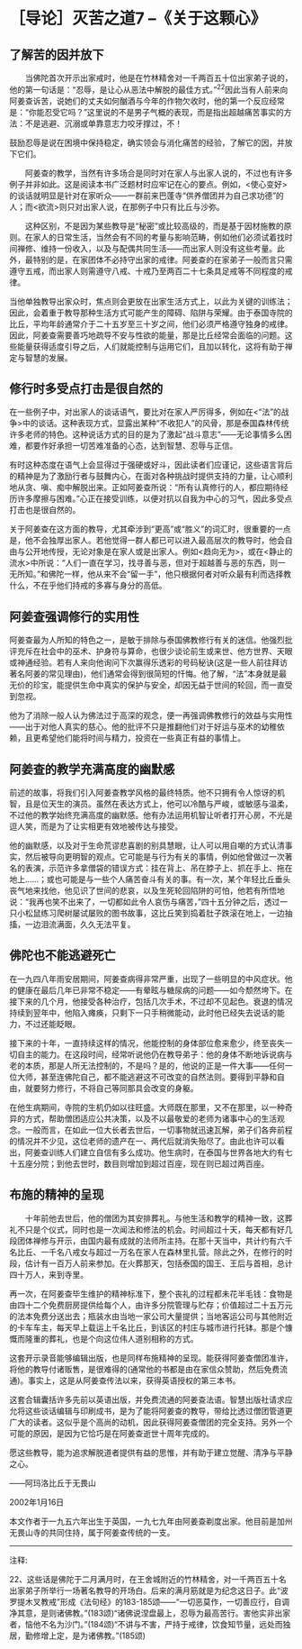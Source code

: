* ［导论］灭苦之道7 --《关于这颗心》
:PROPERTIES:
:CUSTOM_ID: 导论灭苦之道7---关于这颗心
:END:

** 了解苦的因并放下
:PROPERTIES:
:CUSTOM_ID: 了解苦的因并放下
:END:

　　当佛陀首次开示出家戒时，他是在竹林精舍对一千两百五十位出家弟子说的，他的第一句话是：“忍辱，是让心从恶法中解脱的最佳方式。”^{22}因此当有人前来向阿姜查诉苦，说她们的丈夫如何酗酒与今年的作物欠收时，他的第一个反应经常是：“你能忍受它吗？”这里说的不是男子气概的表现，而是指出超越痛苦事实的方法：不是逃避、沉溺或单靠意志力咬牙撑过，不！

鼓励忍辱是说在困境中保持稳定，确实领会与消化痛苦的经验，了解它的因，并放下它们。

 

　　阿姜查的教学，当然有许多场合是同时对在家人与出家人说的，不过也有许多例子并非如此。这是阅读本书广泛题材时应牢记在心的要点。例如，<使心变好>的谈话就明显是针对在家听众------一群前来巴蓬寺“供养僧团并为自己求功德”的人；而<欲流>则只对出家人说，在那例子中只有比丘与沙弥。

 

　　这种区别，不是因为某些教导是“秘密”或比较高级的，而是基于因材施教的原则。在家人的日常生活，当然会有不同的考量与影响范畴，例如他们必须试着找时间禅修、维持一份收入，以及与配偶共同生活------而出家人则没有这些考量。此外，最特别的是，在家团体不必持守出家的戒律。阿姜查的在家弟子一般而言只需遵守五戒，而出家人则需遵守八戒、十戒乃至两百二十七条具足戒等不同程度的戒律。

 

当他单独教导出家众时，焦点则会更放在出家生活方式上，以此为关键的训练法；因此，会着重于教导那种生活方式可能产生的障碍、陷阱与荣耀。由于泰国寺院的比丘，平均年龄通常介于二十五岁至三十岁之间，他们必须严格遵守独身的戒律。因此，阿姜查需要善巧地疏导不安与性欲的能量，那是比丘经常会面临的问题。这些能量获得适度引导之后，人们就能控制与运用它们，且加以转化，这将有助于禅定与智慧的发展。

** 修行时多受点打击是很自然的
:PROPERTIES:
:CUSTOM_ID: 修行时多受点打击是很自然的
:END:

在一些例子中，对出家人的谈话语气，要比对在家人严厉得多，例如在<“法”的战争>中的谈话。这种表现方式，显露出某种“不收犯人”的风骨，那是泰国森林传统许多老师的特色。这种说话方式的目的是为了激起“战斗意志”------无论事情多么困难，都要作好承担一切苦难准备的心态，达到智慧、忍辱与正信。

 

有时这种态度在语气上会显得过于强硬或好斗，因此读者们应谨记，这些语言背后的精神是为了激励行者与鼓舞内心，在面对各种挑战时提供支持的力量，让心顺利地从贪、嗔、痴中解脱出来。正如阿姜查所说：“所有认真修行的人，都应期待经历许多摩擦与困难。”心正在接受训练，以便对抗以自我为中心的习气，因此多受点打击也是很自然的。

 

关于阿姜查在这方面的教导，尤其牵涉到“更高”或“胜义”的词汇时，很重要的一点是，他不会独厚出家人。若他觉得一群人都已可以进入最高层次的教导时，他会自由与公开地传授，无论对象是在家人或是出家人。例如<趋向无为>，或在<静止的流水>中所说：“人们一直在学习，找寻善与恶，但对于超越善与恶的东西，则一无所知。”和佛陀一样，他从来不会“留一手”，他只根据何者对听众最有利而选择教什么，不在乎他们持戒的多寡与身分的高低。

** 阿姜查强调修行的实用性
:PROPERTIES:
:CUSTOM_ID: 阿姜查强调修行的实用性
:END:

阿姜查最为人所知的特色之一，是敏于排除与泰国佛教修行有关的迷信。他强烈批评充斥在社会中的巫术、护身符与算命，也很少谈论前生或来世、他方世界、天眼或神通经验。若有人来向他询问下次赢得乐透彩的号码秘诀(这是一些人前往拜访著名阿姜的常见理由)，他们通常会得到很简短的忏悔。他了解，“法”本身就是最无价的珍宝，能提供生命中真实的保护与安全，却因无益于世间的轮回，而一直受到忽视。

他为了消除一般人认为佛法过于高深的观念，便一再强调佛教修行的效益与实用性------出于对他人真实的慈心。他的批评不只是推翻他们对于好运与巫术的幼稚依赖，且更希望他们能将时间与精力，投资在一些真正有益的事情上。

[[./img/9-2.jpeg]]

** 阿姜查的教学充满高度的幽默感
:PROPERTIES:
:CUSTOM_ID: 阿姜查的教学充满高度的幽默感
:END:

前述的故事，将我们引入阿姜查教学风格的最终特质。他不只拥有令人惊讶的机智，且是位天生的演员。虽然在表达方式上，他可以冷酷与严峻，或敏感与温柔，不过他的教学始终充满高度的幽默感。他有办法运用机智让听者打开心房，不光是逗人笑，而是为了让实相更有效地被传达与接受。

 

他的幽默感，以及对于生命荒谬悲喜剧的别具慧眼，让人可以用自嘲的方式认清事实，然后被导向更明智的观点。它可能是与行为有关的事情，例如他曾做过一次著名的表演，示范许多拿僧袋的错误方式：挂在背上、吊在脖子上、抓在手上、拖在地上......；或也可能是与一些个人痛苦奋斗有关的事。有一次，某个年轻比丘垂头丧气地来找他，他见识了世间的悲哀，以及生死轮回陷阱的可怕，他若有所悟地说：“我再也笑不出来了，一切都如此令人哀伤与痛苦，”四十五分钟之后，透过一只小松鼠练习爬树屡试屡败的图书故事，这比丘笑到捣着肚子跌滚在地上，一边抽搐，一边泪流满面，久久无法平复。

** 佛陀也不能逃避死亡
:PROPERTIES:
:CUSTOM_ID: 佛陀也不能逃避死亡
:END:

在一九四八年雨安居期间，阿姜查病得非常严重，出现了一些明显的中风症状。他的健康在最后几年已非常不稳定------有晕眩与糖尿病的问题------如今颓然垮下。在接下来的几个月，他接受各种治疗，包括几次手术，不过却不见起色。衰退的情况持续到翌年中，他陷入瘫痪，只剩下一只手稍微能动，此时他已经失去说话的能力，不过还能眨眼。

接下来的十年，一直持续这样的情况，他能控制的身体部位愈来愈少，终至丧失一切自主的能力。在这段时间，经常听说他仍在教导弟子：他的身体不断地诉说病与老的本质，那是人所无法控制的，不是吗？是的，他说的正是一件大事------任何一位大师，甚至连佛陀自己，都不能逃避这不可改变的自然法则。要得到平静和自由，就要努力修行，不将自己等同那具会改变的身躯。

在他生病期间，寺院的生机仍如以往旺盛。大师既在那里，又不在那里，以一种奇异的方式，帮助僧团适应公共决策，以及不以最敬爱的老师为诸事中心的生活观念。一般而言，在如此一位大长者去世后，一切事物就迅速瓦解，弟子们各奔前程的情况并不少见，这位老师的遗产在一、两代后就消失殆尽了。由此也许可以看出，阿姜查训练人们建立自信有多么成功。他生病时，在泰国与世界各地大约有七十五座分院；到他去世时，数目则增加到超过百座，现在则已超过两百座。

** 布施的精神的呈现
:PROPERTIES:
:CUSTOM_ID: 布施的精神的呈现
:END:

　　十年前他去世后，他的僧团为其安排葬礼。与他生活和教学的精神一致，这葬礼不只是个仪式，同时也是一次闻法和修法的机会。时间超过十天，每天都有好几段团体禅修与开示，由国内最有成就的法师所主持。在那十天当中，共计约有六千名比丘、一千名八戒女与超过一万名在家人在森林里扎营。除此之外，在修行的时段，估计有一百万人前来参加。在火葬那天，包括泰国的国王、王后与首相，总计四十万人，来到寺里。

 

再一次，在阿姜查毕生维护的精神标准下，整个丧礼的过程都未花半毛钱：食物是由四十二个免费厨房提供给每个人，由许多分院管理与贮存；价值超过二十五万元的法本免费分送出去；瓶装水由当地一家公司大量提供；当地客运公司与其他附近的卡车车主，每天早上载运上千名比丘，到该区的村庄与城市进行托钵。那是个慷慨而隆重的葬礼，也是个向这位伟人道别相称的方式。

 

这套开示录音能够编辑出版，也是同样布施精神的呈现。能获得阿姜查僧团准许，将他的教导付诸贩售，是很难得的(通常他的书都是由在家信众赞助，然后免费流通)。事实上，这是从阿姜查传法以来，获得英语授权的第三本书。

 

这套合辑囊括许多先前以英语出版，并免费流通的阿姜查法语。智慧出版社请求应允将这些谈话编辑与印刷成书，是为了能将阿姜查的教导，带给比透过僧团管道更广大的读者。这似乎是个高尚的动机，因此获得阿姜查僧团的完全支持。另外一个可能的原因，是因为它恰巧是在阿姜查逝世十周年完成的。

 

愿这些教导，能为追求解脱道者提供有益的思惟，并有助于建立觉醒、清净与平静之心。

 

------阿玛洛比丘于无畏山

2002年1月16日

本文作者于一九五六年出生于英国，一九七九年由阿姜查剃度出家。他目前是加州无畏山寺的共同住持，属于阿姜查传统的一支。

[[./img/9-3.png]]

-----
注释:

22、这些话是佛陀于二月满月时，在王舍城附近的竹林精舍，对一千两百五十名出家弟子所举行一场著名教导的开场白。后来的满月筋就是为纪念这日子。此“波罗提木叉教戒”形成《法句经》的183-185颂------“一切恶莫作，一切善应行，自调净其意，是则诸佛教。”(183颂)“诸佛说涅盘最上，忍辱为最高苦行。害他实非出家者，恼他不名为沙门。”(184颂)“不讲与不害，严持于戒律，饮食知节量，远处而独居，勤修增上定，是为诸佛教。”(185颂)

